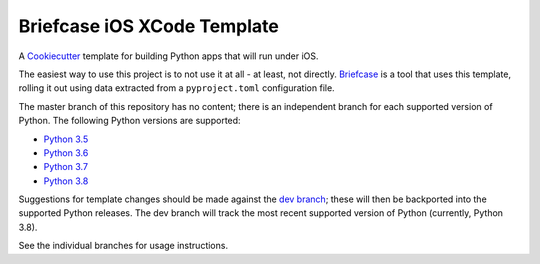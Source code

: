 Briefcase iOS XCode Template
============================

A `Cookiecutter <https://github.com/cookiecutter/cookiecutter/>`__ template for
building Python apps that will run under iOS.

The easiest way to use this project is to not use it at all - at least, not
directly. `Briefcase <https://github.com/beeware/briefcase/>`__ is a tool that
uses this template, rolling it out using data extracted from a
``pyproject.toml`` configuration file.

The master branch of this repository has no content; there is an independent
branch for each supported version of Python. The following Python versions are
supported:

* `Python 3.5 <https://github.com/beeware/briefcase-iOS-Xcode-template/tree/3.5>`__
* `Python 3.6 <https://github.com/beeware/briefcase-iOS-Xcode-template/tree/3.6>`__
* `Python 3.7 <https://github.com/beeware/briefcase-iOS-Xcode-template/tree/3.7>`__
* `Python 3.8 <https://github.com/beeware/briefcase-iOS-Xcode-template/tree/3.8>`__

Suggestions for template changes should be made against the `dev branch
<https://github.com/beeware/briefcase-iOS-Xcode-template/tree/dev>`__; these
will then be backported into the supported Python releases. The dev branch will
track the most recent supported version of Python (currently, Python 3.8).

See the individual branches for usage instructions.
